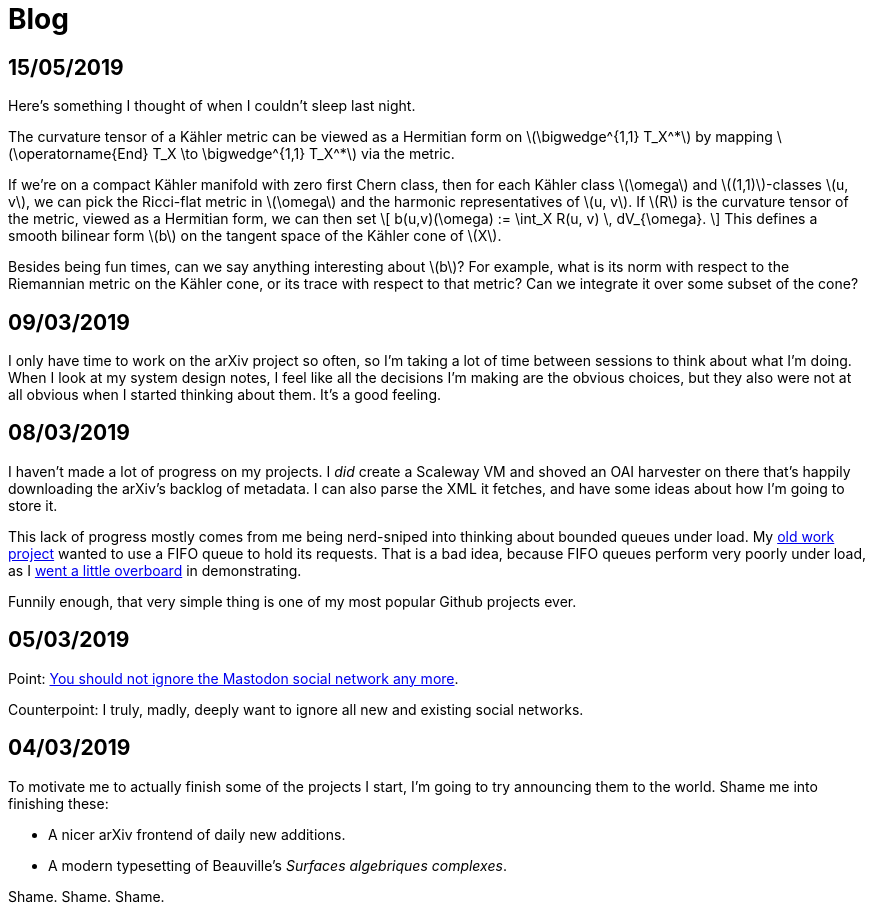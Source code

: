 = Blog
:stylesheet: clean.css
:nofooter:
:docinfo: shared

== 15/05/2019

Here's something I thought of when I couldn't sleep last night.

The curvature tensor of a Kähler metric can be viewed as a Hermitian form on
\(\bigwedge^{1,1} T_X^+++*+++\) by mapping \(\operatorname{End} T_X \to \bigwedge^{1,1}
T_X^+++*+++\) via the metric.

If we're on a compact Kähler manifold with zero first Chern class, then for each
Kähler class \(\omega\) and \((1,1)\)-classes \(u, v\), we can pick the Ricci-flat
metric in \(\omega\) and the harmonic representatives of \(u, v\). If \(R\) is the
curvature tensor of the metric, viewed as a Hermitian form, we can then set
\[
b(u,v)(\omega) := \int_X R(u, v) \, dV_{\omega}.
\]
This defines a smooth bilinear form \(b\) on the tangent space of the Kähler cone
of \(X\).

Besides being fun times, can we say anything interesting about \(b\)? For example,
what is its norm with respect to the Riemannian metric on the Kähler cone, or
its trace with respect to that metric? Can we integrate it over some subset of
the cone?


== 09/03/2019

I only have time to work on the arXiv project so often, so I'm taking a lot of
time between sessions to think about what I'm doing. When I look at my system
design notes, I feel like all the decisions I'm making are the obvious choices,
but they also were not at all obvious when I started thinking about them. It's a
good feeling.

== 08/03/2019

I haven't made a lot of progress on my projects. I _did_ create a Scaleway VM
and shoved an OAI harvester on there that's happily downloading the arXiv's
backlog of metadata. I can also parse the XML it fetches, and have some ideas
about how I'm going to store it.

This lack of progress mostly comes from me being nerd-sniped into thinking
about bounded queues under load. My 
https://github.com/bookingcom/carbonapi/issues/35[old work project]
wanted to use a FIFO queue to hold its requests. That is a bad idea, because
FIFO queues perform very poorly under load, as I 
https://github.com/gunnihinn/queuesim[went a little overboard]
in demonstrating.

Funnily enough, that very simple thing is one of my most popular Github
projects ever.

== 05/03/2019

Point: https://carlchenet.com/do-not-ignore-the-mastodon-social-network/[You should not ignore the Mastodon social network any more].

Counterpoint: I truly, madly, deeply want to ignore all new and existing social
networks.

== 04/03/2019

To motivate me to actually finish some of the projects I start, I'm going to
try announcing them to the world. Shame me into finishing these:

- A nicer arXiv frontend of daily new additions.
- A modern typesetting of Beauville's _Surfaces algebriques complexes_.

Shame. Shame. Shame.

